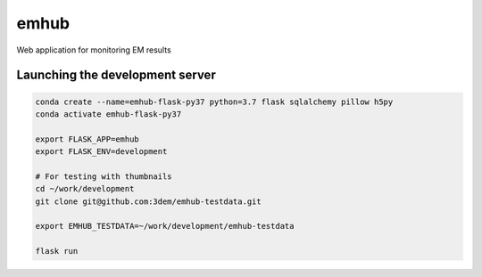 
emhub
=====

Web application for monitoring EM results

Launching the development server
--------------------------------

.. code-block:: bash

    conda create --name=emhub-flask-py37 python=3.7 flask sqlalchemy pillow h5py
    conda activate emhub-flask-py37

    export FLASK_APP=emhub
    export FLASK_ENV=development

    # For testing with thumbnails
    cd ~/work/development
    git clone git@github.com:3dem/emhub-testdata.git

    export EMHUB_TESTDATA=~/work/development/emhub-testdata

    flask run
